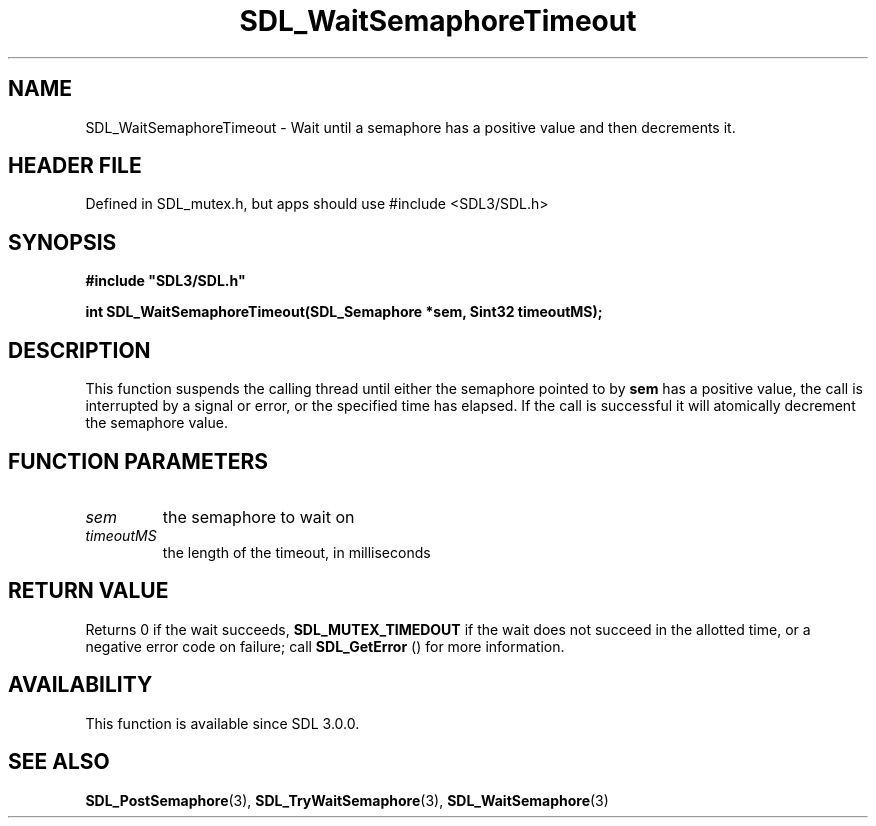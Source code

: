 .\" This manpage content is licensed under Creative Commons
.\"  Attribution 4.0 International (CC BY 4.0)
.\"   https://creativecommons.org/licenses/by/4.0/
.\" This manpage was generated from SDL's wiki page for SDL_WaitSemaphoreTimeout:
.\"   https://wiki.libsdl.org/SDL_WaitSemaphoreTimeout
.\" Generated with SDL/build-scripts/wikiheaders.pl
.\"  revision SDL-3.1.1-no-vcs
.\" Please report issues in this manpage's content at:
.\"   https://github.com/libsdl-org/sdlwiki/issues/new
.\" Please report issues in the generation of this manpage from the wiki at:
.\"   https://github.com/libsdl-org/SDL/issues/new?title=Misgenerated%20manpage%20for%20SDL_WaitSemaphoreTimeout
.\" SDL can be found at https://libsdl.org/
.de URL
\$2 \(laURL: \$1 \(ra\$3
..
.if \n[.g] .mso www.tmac
.TH SDL_WaitSemaphoreTimeout 3 "SDL 3.1.1" "SDL" "SDL3 FUNCTIONS"
.SH NAME
SDL_WaitSemaphoreTimeout \- Wait until a semaphore has a positive value and then decrements it\[char46]
.SH HEADER FILE
Defined in SDL_mutex\[char46]h, but apps should use #include <SDL3/SDL\[char46]h>

.SH SYNOPSIS
.nf
.B #include \(dqSDL3/SDL.h\(dq
.PP
.BI "int SDL_WaitSemaphoreTimeout(SDL_Semaphore *sem, Sint32 timeoutMS);
.fi
.SH DESCRIPTION
This function suspends the calling thread until either the semaphore
pointed to by
.BR sem
has a positive value, the call is interrupted by a
signal or error, or the specified time has elapsed\[char46] If the call is
successful it will atomically decrement the semaphore value\[char46]

.SH FUNCTION PARAMETERS
.TP
.I sem
the semaphore to wait on
.TP
.I timeoutMS
the length of the timeout, in milliseconds
.SH RETURN VALUE
Returns 0 if the wait succeeds, 
.BR
.BR SDL_MUTEX_TIMEDOUT
if the wait does not succeed in the allotted time, or a negative error code
on failure; call 
.BR SDL_GetError
() for more information\[char46]

.SH AVAILABILITY
This function is available since SDL 3\[char46]0\[char46]0\[char46]

.SH SEE ALSO
.BR SDL_PostSemaphore (3),
.BR SDL_TryWaitSemaphore (3),
.BR SDL_WaitSemaphore (3)
